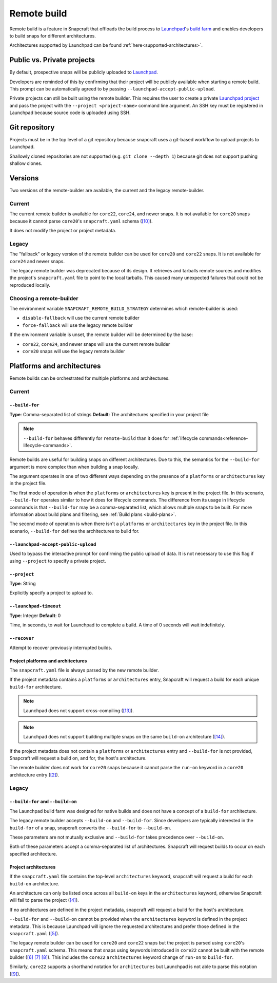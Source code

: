 Remote build
============

Remote build is a feature in Snapcraft that offloads the build process to
`Launchpad`_'s `build farm`_ and enables developers to build snaps for
different architectures.

Architectures supported by Launchpad can be found
:ref:`here<supported-architectures>`.

Public vs. Private projects
---------------------------

By default, prospective snaps will be publicly uploaded to `Launchpad`_.

Developers are reminded of this by confirming that their project will be
publicly available when starting a remote build. This prompt can be
automatically agreed to by passing ``--launchpad-accept-public-upload``.

Private projects can still be built using the remote builder. This requires
the user to create a private `Launchpad project`_ and pass the project with the
``--project <project-name>`` command line argument. An SSH key must be
registered in Launchpad because source code is uploaded using SSH.

Git repository
--------------

Projects must be in the top level of a git repository because snapcraft uses
a git-based workflow to upload projects to Launchpad.

Shallowly cloned repositories are not supported (e.g. ``git clone --depth
1``)
because git does not support pushing shallow clones.

Versions
--------

Two versions of the remote-builder are available, the current and the legacy
remote-builder.

Current
^^^^^^^

The current remote builder is available for ``core22``, ``core24``,
and newer snaps.  It is not available for ``core20`` snaps because it cannot
parse ``core20``'s ``snapcraft.yaml`` schema (`[10]`_).

It does not modify the project or project metadata.

Legacy
^^^^^^

The "fallback" or legacy version of the remote builder can be used for
``core20`` and ``core22`` snaps.  It is not available for ``core24`` and newer
snaps.

The legacy remote builder was deprecated because of its design. It retrieves
and tarballs remote sources and modifies the project's ``snapcraft.yaml``
file to point to the local tarballs. This caused many unexpected failures that
could not be reproduced locally.

Choosing a remote-builder
^^^^^^^^^^^^^^^^^^^^^^^^^

The environment variable ``SNAPCRAFT_REMOTE_BUILD_STRATEGY`` determines which
remote-builder is used:

* ``disable-fallback`` will use the current remote builder
* ``force-fallback`` will use the legacy remote builder

If the environment variable is unset, the remote builder will be determined
by the base:

* ``core22``, ``core24``, and newer snaps will use the current remote builder
* ``core20`` snaps will use the legacy remote builder

Platforms and architectures
---------------------------

Remote builds can be orchestrated for multiple platforms and architectures.

Current
^^^^^^^

``--build-for``
***************
**Type**: Comma-separated list of strings
**Default**: The architectures specified in your project file

.. note::
   ``--build-for`` behaves differently for ``remote-build`` than it does for
   :ref:`lifecycle commands<reference-lifecycle-commands>`.

Remote builds are useful for building snaps on different architectures. Due
to this, the semantics for the ``--build-for`` argument is more complex than
when building a snap locally.

The argument operates in one of two different ways depending on the presence
of a ``platforms`` or ``architectures`` key in the project file.

The first mode of operation is when the ``platforms`` or ``architectures``
key is present in the project file. In this scenario, ``--build-for`` operates
similar to how it does for lifecycle commands. The difference from its usage in
lifecycle commands is that ``--build-for`` may be a comma-separated list, which
allows multiple snaps to be built. For more information about build plans and
filtering, see :ref:`Build plans <build-plans>`.

The second mode of operation is when there isn't a ``platforms`` or
``architectures`` key in the project file. In this scenario, ``--build-for``
defines the architectures to build for.

``--launchpad-accept-public-upload``
************************************

Used to bypass the interactive prompt for confirming the public upload of data. It is
not necessary to use this flag if using ``--project`` to specify a private project.

``--project``
*************
**Type**: String

Explicitly specify a project to upload to.

``--launchpad-timeout``
***********************
**Type**: Integer
**Default**: 0

Time, in seconds, to wait for Launchpad to complete a build. A time of 0 seconds will
wait indefinitely.

``--recover``
*************

Attempt to recover previously interrupted builds.

Project platforms and architectures
***********************************

The ``snapcraft.yaml`` file is always parsed by the new remote builder.

If the project metadata contains a ``platforms`` or ``architectures`` entry,
Snapcraft will request a build for each unique ``build-for`` architecture.

.. note::

   Launchpad does not support cross-compiling (`[13]`_).

.. note::

    Launchpad does not support building multiple snaps on the same
    ``build-on`` architecture (`[14]`_).

If the project metadata does not contain a ``platforms`` or ``architectures``
entry and ``--build-for`` is not provided, Snapcraft will request a build on,
and for, the host's architecture.

The remote builder does not work for ``core20`` snaps because it cannot parse
the ``run-on`` keyword in a ``core20`` architecture entry (`[2]`_).

Legacy
^^^^^^

``--build-for`` and ``--build-on``
**********************************

The Launchpad build farm was designed for native builds and does not
have a concept of a ``build-for`` architecture.

The legacy remote builder accepts ``--build-on`` and ``--build-for``.
Since developers are typically interested in the ``build-for`` of
a snap, snapcraft converts the ``--build-for`` to ``--build-on``.

These parameters are not mutually exclusive and ``--build-for`` takes
precedence over ``--build-on``.

Both of these parameters accept a comma-separated list of architectures.
Snapcraft will request builds to occur on each specified architecture.

Project architectures
*********************

If the ``snapcraft.yaml`` file contains the top-level ``architectures``
keyword, snapcraft will request a build for each ``build-on`` architecture.

An architecture can only be listed once across all ``build-on`` keys in the
``architectures`` keyword, otherwise Snapcraft will fail to parse the
project (`[4]`_).

If no architectures are defined in the project metadata, snapcraft will
request a build for the host's architecture.

``--build-for`` and ``--build-on`` cannot be provided when the
``architectures`` keyword is defined in the project metadata. This is because
Launchpad will ignore the requested architectures and prefer those defined
in the ``snapcraft.yaml`` (`[5]`_).

The legacy remote builder can be used for ``core20`` and ``core22`` snaps but
the project is parsed using ``core20``'s ``snapcraft.yaml`` schema. This
means that snaps using keywords introduced in ``core22`` cannot be built with
the remote builder (`[6]`_ `[7]`_ `[8]`_). This includes the ``core22``
``architectures`` keyword change of ``run-on`` to ``build-for``.

Similarly, ``core22`` supports a shorthand notation for ``architectures`` but
Launchpad is not able to parse this notation (`[9]`_).

.. _`Launchpad account`: https://launchpad.net/+login
.. _`Launchpad project`: https://launchpad.net/projects/+new
.. _`Launchpad`: https://launchpad.net/
.. _`build farm`: https://launchpad.net/builders
.. _`[2]`: https://github.com/canonical/snapcraft/issues/4842
.. _`[4]`: https://github.com/canonical/snapcraft/issues/4341
.. _`[5]`: https://bugs.launchpad.net/snapcraft/+bug/1885150
.. _`[6]`: https://github.com/canonical/snapcraft/issues/4144
.. _`[7]`: https://bugs.launchpad.net/snapcraft/+bug/1992557
.. _`[8]`: https://bugs.launchpad.net/snapcraft/+bug/2007789
.. _`[9]`: https://bugs.launchpad.net/snapcraft/+bug/2042167
.. _`[10]`: https://github.com/canonical/snapcraft/issues/4885
.. _`[13]`: https://github.com/canonical/snapcraft/issues/4996
.. _`[14]`: https://github.com/canonical/snapcraft/issues/4995
